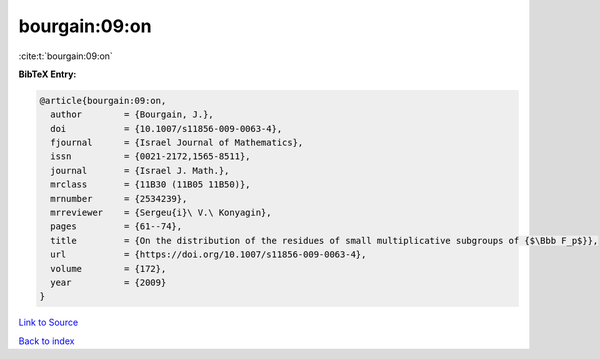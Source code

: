 bourgain:09:on
==============

:cite:t:`bourgain:09:on`

**BibTeX Entry:**

.. code-block:: bibtex

   @article{bourgain:09:on,
     author        = {Bourgain, J.},
     doi           = {10.1007/s11856-009-0063-4},
     fjournal      = {Israel Journal of Mathematics},
     issn          = {0021-2172,1565-8511},
     journal       = {Israel J. Math.},
     mrclass       = {11B30 (11B05 11B50)},
     mrnumber      = {2534239},
     mrreviewer    = {Sergeu{i}\ V.\ Konyagin},
     pages         = {61--74},
     title         = {On the distribution of the residues of small multiplicative subgroups of {$\Bbb F_p$}},
     url           = {https://doi.org/10.1007/s11856-009-0063-4},
     volume        = {172},
     year          = {2009}
   }

`Link to Source <https://doi.org/10.1007/s11856-009-0063-4},>`_


`Back to index <../By-Cite-Keys.html>`_
